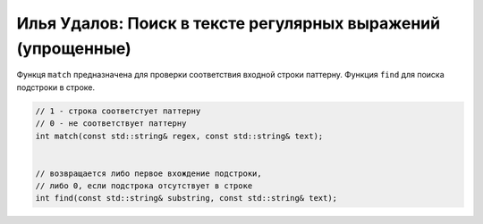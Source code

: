 Илья Удалов: Поиск в тексте регулярных выражений (упрощенные)
=============================================================

Функця ``match`` предназначена для проверки соответствия входной строки паттерну.
Функция ``find`` для поиска подстроки в строке.


.. code-block:: cpp
    
    
    // 1 - строка соответстует паттерну
    // 0 - не соответствует паттерну
    int match(const std::string& regex, const std::string& text);

    
    // возвращается либо первое вхождение подстроки,
    // либо 0, если подстрока отсутствует в строке
    int find(const std::string& substring, const std::string& text);